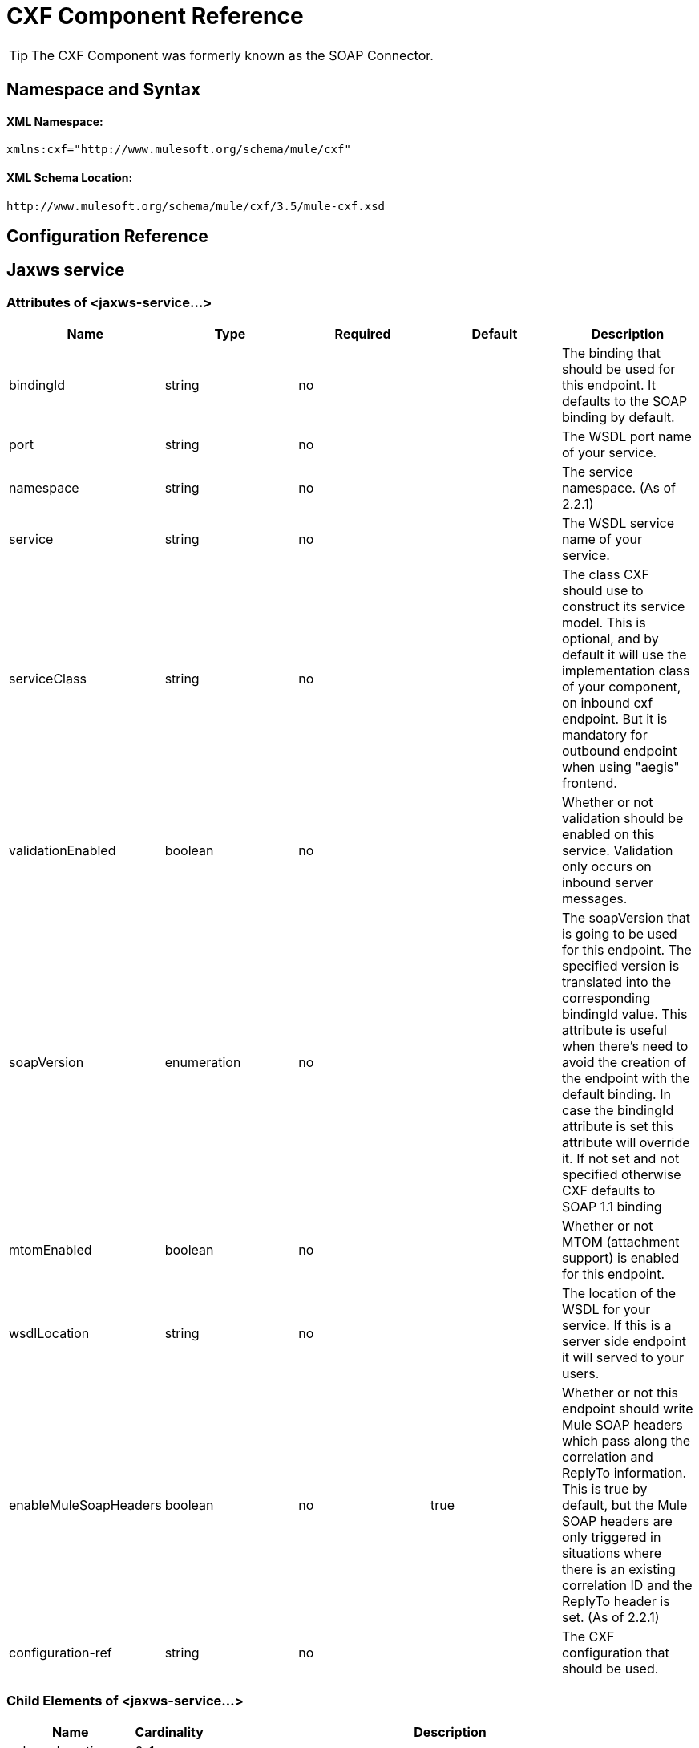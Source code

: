 = CXF Component Reference

[TIP]
The CXF Component was formerly known as the SOAP Connector.

== Namespace and Syntax

==== XML Namespace:

[source, xml, linenums]
----
xmlns:cxf="http://www.mulesoft.org/schema/mule/cxf"
----

==== XML Schema Location:

[source, code, linenums]
----
http://www.mulesoft.org/schema/mule/cxf/3.5/mule-cxf.xsd
----

== Configuration Reference

== Jaxws service

=== Attributes of <jaxws-service...>

[%header,cols="5*"]
|===
|Name |Type |Required |Default |Description
|bindingId |string |no |  |The binding that should be used for this endpoint. It defaults to the SOAP binding by default.
|port |string |no |  |The WSDL port name of your service.
|namespace |string |no |  |The service namespace. (As of 2.2.1)
|service |string |no |  |The WSDL service name of your service.
|serviceClass |string |no |  |The class CXF should use to construct its service model. This is optional, and by default it will use the implementation class of your component, on inbound cxf endpoint. But it is mandatory for outbound endpoint when using "aegis" frontend.
|validationEnabled |boolean |no |  |Whether or not validation should be enabled on this service. Validation only occurs on inbound server messages.
|soapVersion |enumeration |no |  |The soapVersion that is going to be used for this endpoint. The specified version is translated into the corresponding bindingId value. This attribute is useful when there's need to avoid the creation of the endpoint with the default binding. In case the bindingId attribute is set this attribute will override it. If not set and not specified otherwise CXF defaults to SOAP 1.1 binding
|mtomEnabled |boolean |no |  |Whether or not MTOM (attachment support) is enabled for this endpoint.
|wsdlLocation |string |no |  |The location of the WSDL for your service. If this is a server side endpoint it will served to your users.
|enableMuleSoapHeaders |boolean |no |true |Whether or not this endpoint should write Mule SOAP headers which pass along the correlation and ReplyTo information. This is true by default, but the Mule SOAP headers are only triggered in situations where there is an existing correlation ID and the ReplyTo header is set. (As of 2.2.1)
|configuration-ref |string |no |  |The CXF configuration that should be used.
|===

=== Child Elements of <jaxws-service...>

[%header%autowidth.spread]
|===
|Name |Cardinality |Description
|schemaLocations
|0..1
|
|ws-security
|0..1
|Configuration to enable WS-Security
|properties
|0..1
|Additional properties for this service.
|abstract-databinding
|0..1
|The databinding implementation that should be used. By default, this is JAXB for the JAX-WS frontend and Aegis for the simple frontend. A placeholder for arbitrary extensions as children of the 'mule' element. Other transports and modules can extend this if they need to add global elements to the configuration (but consider the more specific elements like abstract-connector first).
|features
|0..1
|Any CXF features you want to apply to the client/server. See the CXF documentation for more information on features.
|inInterceptors
|0..1
|Additional incoming interceptors for this service.
|inFaultInterceptors
|0..1
|Additional incoming fault interceptors.
|outInterceptors
|0..1
|Additional outgoing interceptors.
|outFaultInterceptors
|0..1
|Additional outgoing fault interceptors.
|===

== Proxy service

=== Attributes of <proxy-service...>

[%header,cols="5*"]
|===
|Name |Type |Required |Default |Description
|bindingId |string |no |  |The binding that should be used for this endpoint. It defaults to the SOAP binding by default.
|port |string |no |  |The WSDL port name of your service.
|namespace |string |no |  |The service namespace. (As of 2.2.1)
|service |string |no |  |The WSDL service name of your service.
|serviceClass |string |no |  |The class CXF should use to construct its service model. This is optional, and by default it will use the implementation class of your component, on inbound cxf endpoint. But it is mandatory for outbound endpoint when using "aegis" frontend.
|validationEnabled |boolean |no |  |Whether or not validation should be enabled on this service. Validation only occurs on inbound server messages.
|soapVersion |enumeration |no |  |The soapVersion that is going to be used for this endpoint. The specified version is translated into the corresponding bindingId value. This attribute is useful when there's need to avoid the creation of the endpoint with the default binding. In case the bindingId attribute is set this attribute will override it. If not set and not specified otherwise CXF defaults to SOAP 1.1 binding
|mtomEnabled |boolean |no |  |Whether or not MTOM (attachment support) is enabled for this endpoint.
|wsdlLocation |string |no |  |The location of the WSDL for your service. If this is a server side endpoint it will served to your users.
|enableMuleSoapHeaders |boolean |no |true |Whether or not this endpoint should write Mule SOAP headers which pass along the correlation and ReplyTo information. This is true by default, but the Mule SOAP headers are only triggered in situations where there is an existing correlation ID and the ReplyTo header is set. (As of 2.2.1)
|configuration-ref |string |no |  |The CXF configuration that should be used.
|payload |enumeration |no |  |Whether the whole SOAP Envelope, or just the body contents should be sent when in proxy mode.
|===

=== Child Elements of <proxy-service...>

[%header%autowidth.spread]
|===
|Name |Cardinality |Description
|schemaLocations
|0..1
|ws-security
|0..1
|Configuration to enable WS-Security
|properties
|0..1
|Additional properties for this service.
|abstract-databinding
|0..1
|The databinding implementation that should be used. By default, this is JAXB for the JAX-WS frontend and Aegis for the simple frontend. A placeholder for arbitrary extensions as children of the 'mule' element. Other transports and modules can extend this if they need to add global elements to the configuration (but consider the more specific elements like abstract-connector first).
|features
|0..1
|Any CXF features you want to apply to the client/server. See the CXF documentation for more information on features.
|inInterceptors
|0..1
|Additional incoming interceptors for this service.
|inFaultInterceptors
|0..1
|Additional incoming fault interceptors.
|outInterceptors
|0..1
|Additional outgoing interceptors.
|outFaultInterceptors
|0..1
|Additional outgoing fault interceptors.
|===

== Simple service

=== Attributes of <simple-service...>

[%header,cols="5*"]
|===
|Name |Type |Required |Default |Description
|bindingId |string |no |  |The binding that should be used for this endpoint. It defaults to the SOAP binding by default.
|port |string |no |  |The WSDL port name of your service.
|namespace |string |no |  |The service namespace. (As of 2.2.1)
|service |string |no |  |The WSDL service name of your service.
|serviceClass |string |no |  |The class CXF should use to construct its service model. This is optional, and by default it will use the implementation class of your component, on inbound cxf endpoint. But it is mandatory for outbound endpoint when using "aegis" frontend.
|validationEnabled |boolean |no |  |Whether or not validation should be enabled on this service. Validation only occurs on inbound server messages.
|soapVersion |enumeration |no |  |The soapVersion that is going to be used for this endpoint. The specified version is translated into the corresponding bindingId value. This attribute is useful when there's need to avoid the creation of the endpoint with the default binding. In case the bindingId attribute is set this attribute will override it. If not set and not specified otherwise CXF defaults to SOAP 1.1 binding
|mtomEnabled |boolean |no |  |Whether or not MTOM (attachment support) is enabled for this endpoint.
|wsdlLocation |string |no |  |The location of the WSDL for your service. If this is a server side endpoint it will served to your users.
|enableMuleSoapHeaders |boolean |no |true |Whether or not this endpoint should write Mule SOAP headers which pass along the correlation and ReplyTo information. This is true by default, but the Mule SOAP headers are only triggered in situations where there is an existing correlation ID and the ReplyTo header is set. (As of 2.2.1)
|configuration-ref |string |no |  |The CXF configuration that should be used.
|===

=== Child Elements of <simple-service...>

[%header%autowidth.spread]
|===
|Name |Cardinality |Description
|schemaLocations
|0..1
|
|ws-security
|0..1
|Configuration to enable WS-Security
|properties
|0..1
|Additional properties for this service.
|abstract-databinding
|0..1
|The databinding implementation that should be used. By default, this is JAXB for the JAX-WS frontend and Aegis for the simple frontend. A placeholder for arbitrary extensions as children of the 'mule' element. Other transports and modules can extend this if they need to add global elements to the configuration (but consider the more specific elements like abstract-connector first).
|features
|0..1
|Any CXF features you want to apply to the client/server. See the CXF documentation for more information on features.
|inInterceptors
|0..1
|Additional incoming interceptors for this service.
|inFaultInterceptors
|0..1
|Additional incoming fault interceptors.
|outInterceptors
|0..1
|Additional outgoing interceptors.
|outFaultInterceptors
|0..1
|Additional outgoing fault interceptors.
|===

== Proxy client

=== Attributes of <proxy-client...>

[%header,cols="5*"]
|===
|Name |Type |Required |Default |Description
|soapVersion |enumeration |no |  |The soapVersion that is going to be used for this endpoint. The specified version is translated into the corresponding bindingId value. This attribute is useful when there's need to avoid the creation of the endpoint with the default binding. In case the bindingId attribute is set this attribute will override it. If not set and not specified otherwise CXF defaults to SOAP 1.1 binding
|mtomEnabled |boolean |no |  |Whether or not MTOM (attachment support) is enabled for this endpoint.
|wsdlLocation |string |no |  |The location of the WSDL for your service. If this is a server side endpoint it will served to your users.
|enableMuleSoapHeaders |boolean |no |true |Whether or not this endpoint should write Mule SOAP headers which pass along the correlation and ReplyTo information. This is true by default, but the Mule SOAP headers are only triggered in situations where there is an existing correlation ID and the ReplyTo header is set. (As of 2.2.1)
|configuration-ref |string |no |  |The CXF configuration that should be used.
|serviceClass |string |no |  |The class CXF should use to construct its service model for the client.
|decoupledEndpoint |string |no |  |The reply to endpoint for clients which have WS-Addressing enabled.
|operation |string |no |  |The operation you want to invoke on the outbound endpoint.
|port |string |no |  |The WSDL port you want to use to communicate with the service.
|payload |enumeration |no |  |Whether the whole SOAP Envelope, or just the body contents should be sent when in proxy mode.
|===

=== Child Elements of <proxy-client...>

[%header%autowidth.spread]
|===
|Name |Cardinality |Description
|ws-security
|0..1
|
|properties
|0..1
|Additional properties for this service.
|abstract-databinding
|0..1
|The databinding implementation that should be used. By default, this is JAXB for the JAX-WS frontend and Aegis for the simple frontend. A placeholder for arbitrary extensions as children of the 'mule' element. Other transports and modules can extend this if they need to add global elements to the configuration (but consider the more specific elements like abstract-connector first).
|features
|0..1
|Any CXF features you want to apply to the client/server. See the CXF documentation for more information on features.
|inInterceptors
|0..1
|Additional incoming interceptors for this service.
|inFaultInterceptors
|0..1
|Additional incoming fault interceptors.
|outInterceptors
|0..1
|Additional outgoing interceptors.
|outFaultInterceptors
|0..1
|Additional outgoing fault interceptors.
|===

== Simple client

=== Attributes of <simple-client...>

[%header,cols="5*"]
|===
|Name |Type |Required |Default |Description
|soapVersion |enumeration |no |  |The soapVersion that is going to be used for this endpoint. The specified version is translated into the corresponding bindingId value. This attribute is useful when there's need to avoid the creation of the endpoint with the default binding. In case the bindingId attribute is set this attribute will override it. If not set and not specified otherwise CXF defaults to SOAP 1.1 binding
|mtomEnabled |boolean |no |  |Whether or not MTOM (attachment support) is enabled for this endpoint.
|wsdlLocation |string |no |  |The location of the WSDL for your service. If this is a server side endpoint it will served to your users.
|enableMuleSoapHeaders |boolean |no |true |Whether or not this endpoint should write Mule SOAP headers which pass along the correlation and ReplyTo information. This is true by default, but the Mule SOAP headers are only triggered in situations where there is an existing correlation ID and the ReplyTo header is set. (As of 2.2.1)
|configuration-ref |string |no |  |The CXF configuration that should be used.
|serviceClass |string |no |  |The class CXF should use to construct its service model for the client.
|decoupledEndpoint |string |no |  |The reply to endpoint for clients which have WS-Addressing enabled.
|operation |string |no |  |The operation you want to invoke on the outbound endpoint.
|===

=== Child Elements of <simple-client...>

[%header%autowidth.spread]
|===
|Name |Cardinality |Description
|ws-security
|0..1
|
|properties
|0..1
|Additional properties for this service.
|abstract-databinding
|0..1
|The databinding implementation that should be used. By default, this is JAXB for the JAX-WS frontend and Aegis for the simple frontend. A placeholder for arbitrary extensions as children of the 'mule' element. Other transports and modules can extend this if they need to add global elements to the configuration (but consider the more specific elements like abstract-connector first).
|features
|0..1
|Any CXF features you want to apply to the client/server. See the CXF documentation for more information on features.
|inInterceptors
|0..1
|Additional incoming interceptors for this service.
|inFaultInterceptors
|0..1
|Additional incoming fault interceptors.
|outInterceptors
|0..1
|Additional outgoing interceptors.
|outFaultInterceptors
|0..1
|Additional outgoing fault interceptors.
|===

== Databinding

[%header%autowidth.spread]
|===
|Element |Attributes |Child Element
|`aegis-databinding`
|none
|`beans:property`  +
Spring property element for custom configuration. +
Cardinality: 0..*
|`jaxb-databinding`
|none
|
|`source-databinding`
|none
|
|`jibx-databinding`
|none
|
|`stax-databinding`
|none
|
|===

== Ws security

=== Attributes of <ws-security...>

[%header,cols="5*"]
|===
|Name |Type |Required |Default |Description
|name |string |no |  |Name of the WS-Security configuration
|ref |string |no |  |Reference to a WS-Security configuration
|===

=== Child Elements of <ws-security...>

[%header,cols="34,33,33"]
|===
|Name |Cardinality |Description
|ws-config |0..1 |A map containing the WSS4J configuration. The entry key and value should map to the text strings in WSS4J's WSHandlerConstants and WSConstants. The key is the name of the element respecting Mule's naming format, it will be afterwards transformed to CamelCase to map the corresponding constants, e.g. password-callback-class will map to the constant passwordCallbackClass.
|===

== Ws security

Configuration to enable WS-Security

=== Attributes of <ws-security...>

[%header,cols="5*"]
|===
|Name |Type |Required |Default |Description
|name |string |no |  |Name of the WS-Security configuration
|ref |string |no |  |Reference to a WS-Security configuration
|===

=== Child Elements of <ws-security...>

[%header,cols="34,33,33"]
|===
|Name |Cardinality |Description
|mule-security-manager |0..1 |A WSS4J Password validator which verifies username/password combinations against the Mule security manager. A WSS4J Password validator which verifies username/password combinations against the Mule security manager.
|ws-config |0..1 |A map containing the WSS4J configuration. The entry key and value should map to the text strings in WSS4J's WSHandlerConstants and WSConstants. The key is the name of the element respecting Mule's naming format, it will be afterwards transformed to CamelCase to map the corresponding constants, e.g. password-callback-class will map to the constant passwordCallbackClass.
|ws-custom-validator |0..1 |A list of validators that allows to override the default validators used to validate a received security token.
|===

=== WS-Security Validators

== Username token validator

Override UsernameToken validation providing a custom implementation of the Validator instance

=== Attributes of <username-token-validator...>

[%header,cols="5*"]
|===
|Name |Type |Required |Default |Description
|ref |  |yes |  |The custom validator instance to validate the tokens
|===

=== Child Elements of <username-token-validator...>

[%header,cols="34,33,33"]
|===
|Name |Cardinality |Description
|===

== Saml1 token validator

Override SAML1 token validation providing a custom implementation of the Validator instance

=== Attributes of <saml1-token-validator...>

[%header,cols="5*"]
|===
|Name |Type |Required |Default |Description
|ref |  |yes |  |The custom validator instance to validate the tokens
|===

=== Child Elements of <saml1-token-validator...>

[%header,cols="34,33,33"]
|===
|Name |Cardinality |Description
|===

== Saml2 token validator

Override SAML2 token validation providing a custom implementation of the Validator instance

=== Attributes of <saml2-token-validator...>

[%header,cols="5*"]
|===
|Name |Type |Required |Default |Description
|ref |  |yes |  |The custom validator instance to validate the tokens
|===

=== Child Elements of <saml2-token-validator...>

[%header,cols="34,33,33"]
|===
|Name |Cardinality |Description
|===

== Timestamp token validator

Override Timestamp validation providing a custom implementation of the Validator instance

=== Attributes of <timestamp-token-validator...>

[%header,cols="5*"]
|===
|Name |Type |Required |Default |Description
|ref |  |yes |  |The custom validator instance to validate the tokens
|===

=== Child Elements of <timestamp-token-validator...>

[%header,cols="34,33,33"]
|===
|Name |Cardinality |Description
|===

== Signature token validator

Override trust verification on a signature providing a custom implementation of the Validator instance

=== Attributes of <signature-token-validator...>

[%header,cols="5*"]
|===
|Name |Type |Required |Default |Description
|ref |  |yes |  |The custom validator instance to validate the tokens
|===

=== Child Elements of <signature-token-validator...>

[%header,cols="34,33,33"]
|===
|Name |Cardinality |Description
|===

== Bst token validator

Override BinarySecurityToken validation providing a custom implementation of the Validator instance

=== Attributes of <bst-token-validator...>

[%header,cols="5*"]
|===
|Name |Type |Required |Default |Description
|ref |  |yes |  |The custom validator instance to validate the tokens
|===

=== Child Elements of <bst-token-validator...>

[%header,cols="34,33,33"]
|===
|Name |Cardinality |Description
|===

== Schema

Access the http://www.mulesoft.org/docs/site/current3/schemadocs/namespaces/http_www_mulesoft_org_schema_mule_cxf/namespace-overview.html[schema file] for the SOAP Component.

== See Also

* Learn more about link:/mule-user-guide/v/3.5/publishing-a-soap-api[publishing SOAP APIs] with Mule.
* Learn more about link:/mule-user-guide/v/3.5/consuming-a-soap-api[consuming SOAP APIs] with Mule.

